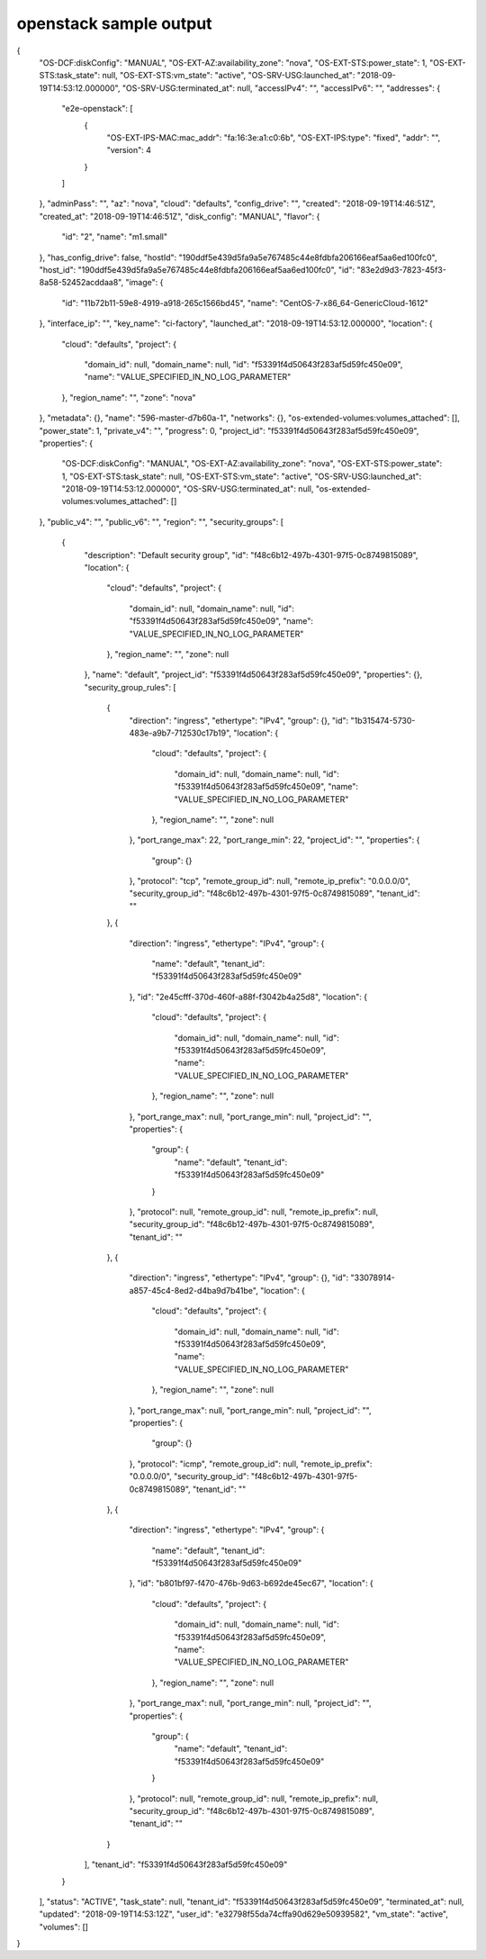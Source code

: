 openstack sample output
=======================

{
    "OS-DCF:diskConfig": "MANUAL",
    "OS-EXT-AZ:availability_zone": "nova",
    "OS-EXT-STS:power_state": 1,
    "OS-EXT-STS:task_state": null,
    "OS-EXT-STS:vm_state": "active",
    "OS-SRV-USG:launched_at": "2018-09-19T14:53:12.000000",
    "OS-SRV-USG:terminated_at": null,
    "accessIPv4": "",
    "accessIPv6": "",
    "addresses": {
        "e2e-openstack": [
            {
                "OS-EXT-IPS-MAC:mac_addr": "fa:16:3e:a1:c0:6b",
                "OS-EXT-IPS:type": "fixed",
                "addr": "",
                "version": 4
            }
        ]
    },
    "adminPass": "",
    "az": "nova",
    "cloud": "defaults",
    "config_drive": "",
    "created": "2018-09-19T14:46:51Z",
    "created_at": "2018-09-19T14:46:51Z",
    "disk_config": "MANUAL",
    "flavor": {
        "id": "2",
        "name": "m1.small"
    },
    "has_config_drive": false,
    "hostId": "190ddf5e439d5fa9a5e767485c44e8fdbfa206166eaf5aa6ed100fc0",
    "host_id": "190ddf5e439d5fa9a5e767485c44e8fdbfa206166eaf5aa6ed100fc0",
    "id": "83e2d9d3-7823-45f3-8a58-52452acddaa8",
    "image": {
        "id": "11b72b11-59e8-4919-a918-265c1566bd45",
        "name": "CentOS-7-x86_64-GenericCloud-1612"
    },
    "interface_ip": "",
    "key_name": "ci-factory",
    "launched_at": "2018-09-19T14:53:12.000000",
    "location": {
        "cloud": "defaults",
        "project": {
            "domain_id": null,
            "domain_name": null,
            "id": "f53391f4d50643f283af5d59fc450e09",
            "name": "VALUE_SPECIFIED_IN_NO_LOG_PARAMETER"
        },
        "region_name": "",
        "zone": "nova"
    },
    "metadata": {},
    "name": "596-master-d7b60a-1",
    "networks": {},
    "os-extended-volumes:volumes_attached": [],
    "power_state": 1,
    "private_v4": "",
    "progress": 0,
    "project_id": "f53391f4d50643f283af5d59fc450e09",
    "properties": {
        "OS-DCF:diskConfig": "MANUAL",
        "OS-EXT-AZ:availability_zone": "nova",
        "OS-EXT-STS:power_state": 1,
        "OS-EXT-STS:task_state": null,
        "OS-EXT-STS:vm_state": "active",
        "OS-SRV-USG:launched_at": "2018-09-19T14:53:12.000000",
        "OS-SRV-USG:terminated_at": null,
        "os-extended-volumes:volumes_attached": []
    },
    "public_v4": "",
    "public_v6": "",
    "region": "",
    "security_groups": [
        {
            "description": "Default security group",
            "id": "f48c6b12-497b-4301-97f5-0c8749815089",
            "location": {
                "cloud": "defaults",
                "project": {
                    "domain_id": null,
                    "domain_name": null,
                    "id": "f53391f4d50643f283af5d59fc450e09",
                    "name": "VALUE_SPECIFIED_IN_NO_LOG_PARAMETER"
                },
                "region_name": "",
                "zone": null
            },
            "name": "default",
            "project_id": "f53391f4d50643f283af5d59fc450e09",
            "properties": {},
            "security_group_rules": [
                {
                    "direction": "ingress",
                    "ethertype": "IPv4",
                    "group": {},
                    "id": "1b315474-5730-483e-a9b7-712530c17b19",
                    "location": {
                        "cloud": "defaults",
                        "project": {
                            "domain_id": null,
                            "domain_name": null,
                            "id": "f53391f4d50643f283af5d59fc450e09",
                            "name": "VALUE_SPECIFIED_IN_NO_LOG_PARAMETER"
                        },
                        "region_name": "",
                        "zone": null
                    },
                    "port_range_max": 22,
                    "port_range_min": 22,
                    "project_id": "",
                    "properties": {
                        "group": {}
                    },
                    "protocol": "tcp",
                    "remote_group_id": null,
                    "remote_ip_prefix": "0.0.0.0/0",
                    "security_group_id": "f48c6b12-497b-4301-97f5-0c8749815089",
                    "tenant_id": ""
                },
                {
                    "direction": "ingress",
                    "ethertype": "IPv4",
                    "group": {
                        "name": "default",
                        "tenant_id": "f53391f4d50643f283af5d59fc450e09"
                    },
                    "id": "2e45cfff-370d-460f-a88f-f3042b4a25d8",
                    "location": {
                        "cloud": "defaults",
                        "project": {
                            "domain_id": null,
                            "domain_name": null,
                            "id": "f53391f4d50643f283af5d59fc450e09",
                            "name": "VALUE_SPECIFIED_IN_NO_LOG_PARAMETER"
                        },
                        "region_name": "",
                        "zone": null
                    },
                    "port_range_max": null,
                    "port_range_min": null,
                    "project_id": "",
                    "properties": {
                        "group": {
                            "name": "default",
                            "tenant_id": "f53391f4d50643f283af5d59fc450e09"
                        }
                    },
                    "protocol": null,
                    "remote_group_id": null,
                    "remote_ip_prefix": null,
                    "security_group_id": "f48c6b12-497b-4301-97f5-0c8749815089",
                    "tenant_id": ""
                },
                {
                    "direction": "ingress",
                    "ethertype": "IPv4",
                    "group": {},
                    "id": "33078914-a857-45c4-8ed2-d4ba9d7b41be",
                    "location": {
                        "cloud": "defaults",
                        "project": {
                            "domain_id": null,
                            "domain_name": null,
                            "id": "f53391f4d50643f283af5d59fc450e09",
                            "name": "VALUE_SPECIFIED_IN_NO_LOG_PARAMETER"
                        },
                        "region_name": "",
                        "zone": null
                    },
                    "port_range_max": null,
                    "port_range_min": null,
                    "project_id": "",
                    "properties": {
                        "group": {}
                    },
                    "protocol": "icmp",
                    "remote_group_id": null,
                    "remote_ip_prefix": "0.0.0.0/0",
                    "security_group_id": "f48c6b12-497b-4301-97f5-0c8749815089",
                    "tenant_id": ""
                },
                {
                    "direction": "ingress",
                    "ethertype": "IPv4",
                    "group": {
                        "name": "default",
                        "tenant_id": "f53391f4d50643f283af5d59fc450e09"
                    },
                    "id": "b801bf97-f470-476b-9d63-b692de45ec67",
                    "location": {
                        "cloud": "defaults",
                        "project": {
                            "domain_id": null,
                            "domain_name": null,
                            "id": "f53391f4d50643f283af5d59fc450e09",
                            "name": "VALUE_SPECIFIED_IN_NO_LOG_PARAMETER"
                        },
                        "region_name": "",
                        "zone": null
                    },
                    "port_range_max": null,
                    "port_range_min": null,
                    "project_id": "",
                    "properties": {
                        "group": {
                            "name": "default",
                            "tenant_id": "f53391f4d50643f283af5d59fc450e09"
                        }
                    },
                    "protocol": null,
                    "remote_group_id": null,
                    "remote_ip_prefix": null,
                    "security_group_id": "f48c6b12-497b-4301-97f5-0c8749815089",
                    "tenant_id": ""
                }
            ],
            "tenant_id": "f53391f4d50643f283af5d59fc450e09"
        }
    ],
    "status": "ACTIVE",
    "task_state": null,
    "tenant_id": "f53391f4d50643f283af5d59fc450e09",
    "terminated_at": null,
    "updated": "2018-09-19T14:53:12Z",
    "user_id": "e32798f55da74cffa90d629e50939582",
    "vm_state": "active",
    "volumes": []
}
